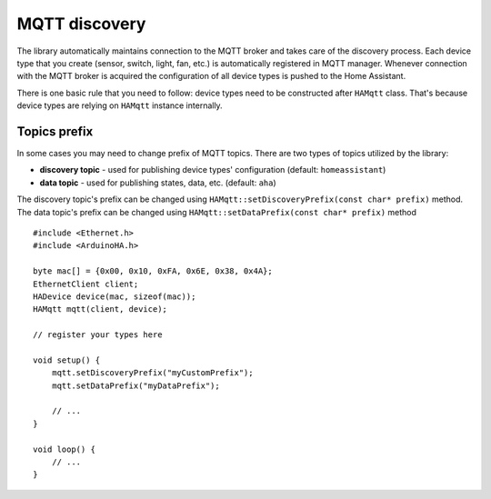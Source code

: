 MQTT discovery
==============

The library automatically maintains connection to the MQTT broker and takes care of the discovery process.
Each device type that you create (sensor, switch, light, fan, etc.) is automatically registered in MQTT manager.
Whenever connection with the MQTT broker is acquired the configuration of all device types is pushed to the Home Assistant.

There is one basic rule that you need to follow: device types need to be constructed after ``HAMqtt`` class.
That's because device types are relying on ``HAMqtt`` instance internally.

Topics prefix
-------------

In some cases you may need to change prefix of MQTT topics.
There are two types of topics utilized by the library:

* **discovery topic** - used for publishing device types' configuration (default: ``homeassistant``)
* **data topic** - used for publishing states, data, etc. (default: ``aha``)

The discovery topic's prefix can be changed using ``HAMqtt::setDiscoveryPrefix(const char* prefix)`` method.
The data topic's prefix can be changed using ``HAMqtt::setDataPrefix(const char* prefix)`` method

::

    #include <Ethernet.h>
    #include <ArduinoHA.h>

    byte mac[] = {0x00, 0x10, 0xFA, 0x6E, 0x38, 0x4A};
    EthernetClient client;
    HADevice device(mac, sizeof(mac));
    HAMqtt mqtt(client, device);

    // register your types here

    void setup() {
        mqtt.setDiscoveryPrefix("myCustomPrefix");
        mqtt.setDataPrefix("myDataPrefix");

        // ...
    }

    void loop() {
        // ...
    }

